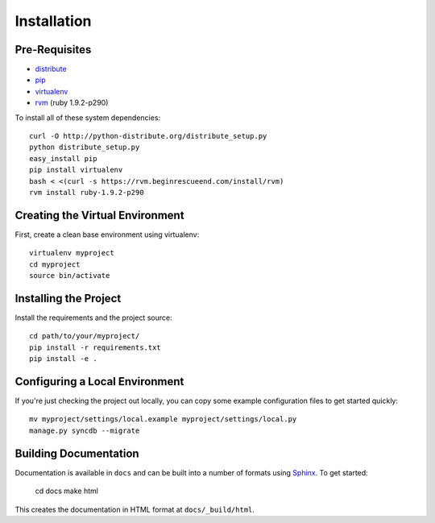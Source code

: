 ==================
Installation
==================

Pre-Requisites
===============

* `distribute <http://pypi.python.org/pypi/distribute>`_
* `pip <http://pypi.python.org/pypi/pip>`_
* `virtualenv <http://pypi.python.org/pypi/virtualenv>`_
* `rvm <http://beginrescueend.com/>`_ (ruby 1.9.2-p290)

To install all of these system dependencies::

  curl -O http://python-distribute.org/distribute_setup.py
  python distribute_setup.py
  easy_install pip
  pip install virtualenv
  bash < <(curl -s https://rvm.beginrescueend.com/install/rvm)
  rvm install ruby-1.9.2-p290


Creating the Virtual Environment
================================

First, create a clean base environment using virtualenv::

    virtualenv myproject
    cd myproject
    source bin/activate


Installing the Project
======================

Install the requirements and the project source::

    cd path/to/your/myproject/
    pip install -r requirements.txt
    pip install -e .


Configuring a Local Environment
===============================

If you're just checking the project out locally, you can copy some example
configuration files to get started quickly::

    mv myproject/settings/local.example myproject/settings/local.py
    manage.py syncdb --migrate


Building Documentation
======================

Documentation is available in ``docs`` and can be built into a number of 
formats using `Sphinx <http://pypi.python.org/pypi/Sphinx>`_. To get started:

    cd docs
    make html

This creates the documentation in HTML format at ``docs/_build/html``.
